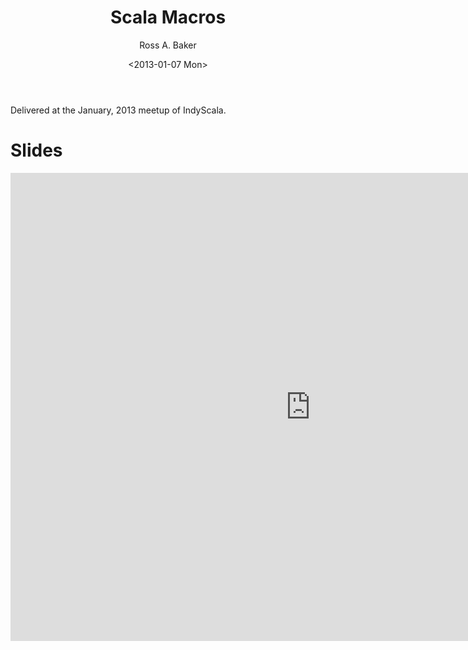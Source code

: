 #+TITLE: Scala Macros
#+AUTHOR: Ross A. Baker
#+DATE:	<2013-01-07 Mon>

Delivered at the January, 2013 meetup of IndyScala.

* Slides

#+begin_export html
<iframe src="https://docs.google.com/presentation/d/e/2PACX-1vRSLRXG0vKQMaofe1HlARfcUdQPZkzMDW_aN0IYbTBVOgcre2BWbRLUjNwf5hbAuzo3KXGqnx4rhY0f/embed?start=false&loop=false&delayms=3000" frameborder="0" width="960" height="749" allowfullscreen="true" mozallowfullscreen="true" webkitallowfullscreen="true"></iframe>
#+end_export

